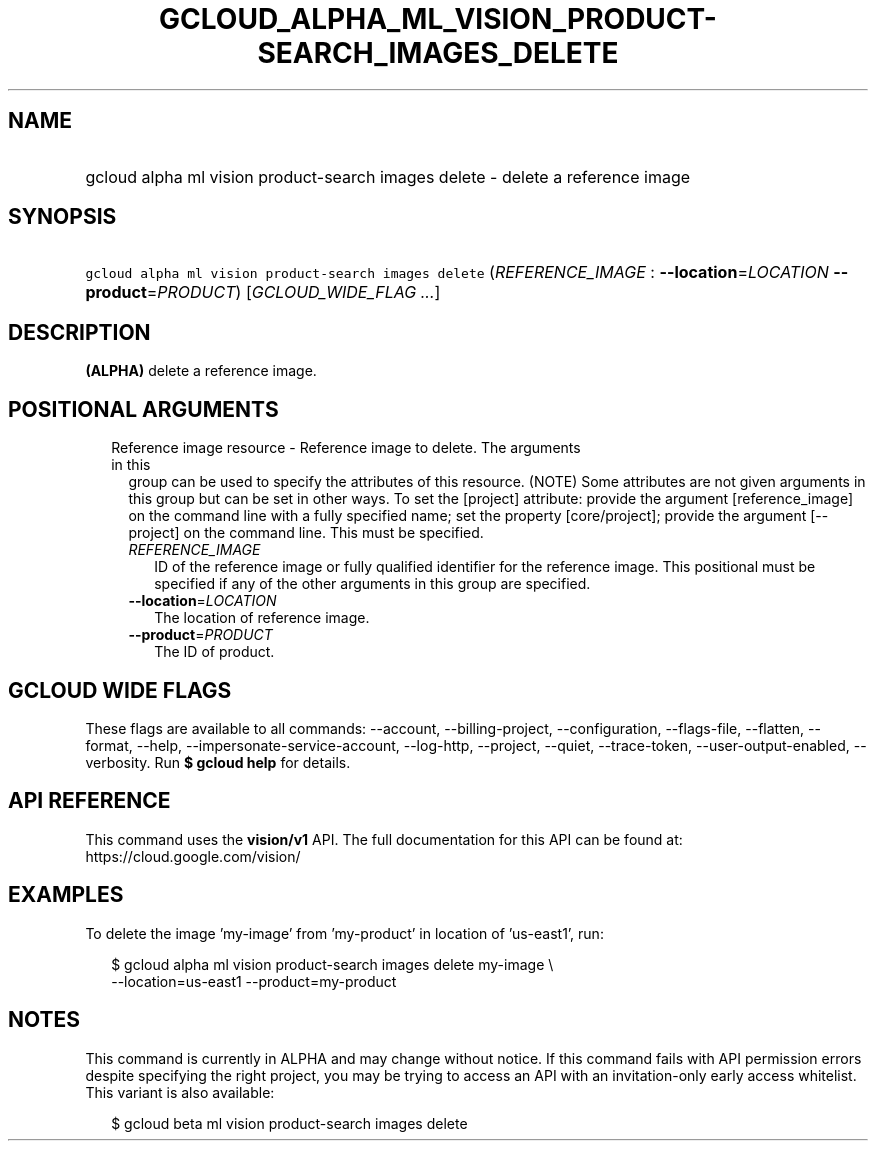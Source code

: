 
.TH "GCLOUD_ALPHA_ML_VISION_PRODUCT\-SEARCH_IMAGES_DELETE" 1



.SH "NAME"
.HP
gcloud alpha ml vision product\-search images delete \- delete a reference image



.SH "SYNOPSIS"
.HP
\f5gcloud alpha ml vision product\-search images delete\fR (\fIREFERENCE_IMAGE\fR\ :\ \fB\-\-location\fR=\fILOCATION\fR\ \fB\-\-product\fR=\fIPRODUCT\fR) [\fIGCLOUD_WIDE_FLAG\ ...\fR]



.SH "DESCRIPTION"

\fB(ALPHA)\fR delete a reference image.



.SH "POSITIONAL ARGUMENTS"

.RS 2m
.TP 2m

Reference image resource \- Reference image to delete. The arguments in this
group can be used to specify the attributes of this resource. (NOTE) Some
attributes are not given arguments in this group but can be set in other ways.
To set the [project] attribute: provide the argument [reference_image] on the
command line with a fully specified name; set the property [core/project];
provide the argument [\-\-project] on the command line. This must be specified.

.RS 2m
.TP 2m
\fIREFERENCE_IMAGE\fR
ID of the reference image or fully qualified identifier for the reference image.
This positional must be specified if any of the other arguments in this group
are specified.

.TP 2m
\fB\-\-location\fR=\fILOCATION\fR
The location of reference image.

.TP 2m
\fB\-\-product\fR=\fIPRODUCT\fR
The ID of product.


.RE
.RE
.sp

.SH "GCLOUD WIDE FLAGS"

These flags are available to all commands: \-\-account, \-\-billing\-project,
\-\-configuration, \-\-flags\-file, \-\-flatten, \-\-format, \-\-help,
\-\-impersonate\-service\-account, \-\-log\-http, \-\-project, \-\-quiet,
\-\-trace\-token, \-\-user\-output\-enabled, \-\-verbosity. Run \fB$ gcloud
help\fR for details.



.SH "API REFERENCE"

This command uses the \fBvision/v1\fR API. The full documentation for this API
can be found at: https://cloud.google.com/vision/



.SH "EXAMPLES"

To delete the image 'my\-image' from 'my\-product' in location of 'us\-east1',
run:

.RS 2m
$ gcloud alpha ml vision product\-search images delete my\-image \e
    \-\-location=us\-east1 \-\-product=my\-product
.RE



.SH "NOTES"

This command is currently in ALPHA and may change without notice. If this
command fails with API permission errors despite specifying the right project,
you may be trying to access an API with an invitation\-only early access
whitelist. This variant is also available:

.RS 2m
$ gcloud beta ml vision product\-search images delete
.RE


